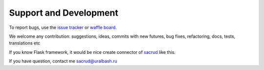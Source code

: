 Support and Development
=======================

To report bugs, use the `issue tracker <https://github.com/ITCase/pyramid_sacrud/issues>`_
or `waffle board <https://waffle.io/ITCase/pyramid_sacrud>`_.

We welcome any contribution: suggestions, ideas, commits with new futures,
bug fixes, refactoring, docs, tests, translations etc

If you know Flask framework, it would be nice create connector
of `sacrud <https://github.com/ITCase/sacrud/>`_ like this.

If you have question, contact me sacrud@uralbash.ru
